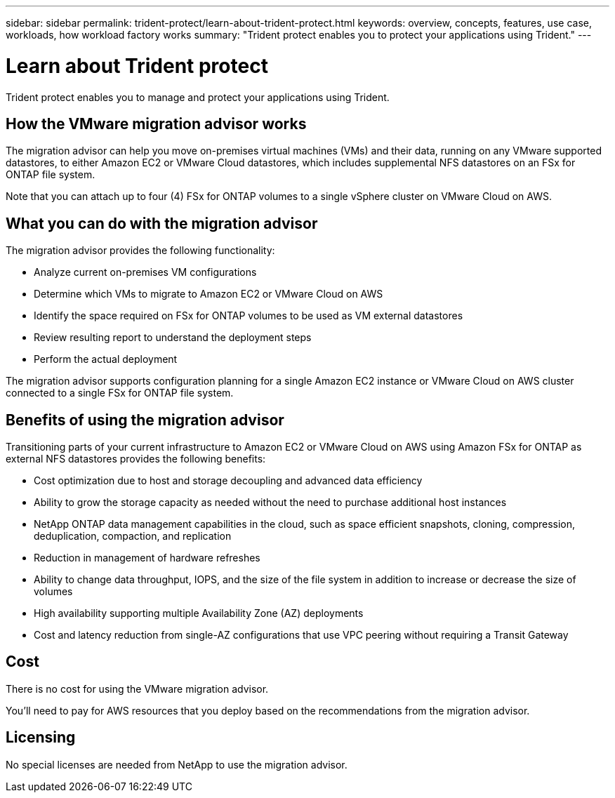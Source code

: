 ---
sidebar: sidebar
permalink: trident-protect/learn-about-trident-protect.html
keywords: overview, concepts, features, use case, workloads, how workload factory works
summary: "Trident protect enables you to protect your applications using Trident."
---

= Learn about Trident protect
:icons: font
:imagesdir: ./media/

[.lead]
Trident protect enables you to manage and protect your applications using Trident.


== How the VMware migration advisor works

The migration advisor can help you move on-premises virtual machines (VMs) and their data, running on any VMware supported datastores, to either Amazon EC2 or VMware Cloud datastores, which includes supplemental NFS datastores on an FSx for ONTAP file system.

Note that you can attach up to four (4) FSx for ONTAP volumes to a single vSphere cluster on VMware Cloud on AWS.

== What you can do with the migration advisor

The migration advisor provides the following functionality:

* Analyze current on-premises VM configurations
* Determine which VMs to migrate to Amazon EC2 or VMware Cloud on AWS
* Identify the space required on FSx for ONTAP volumes to be used as VM external datastores
* Review resulting report to understand the deployment steps
* Perform the actual deployment

The migration advisor supports configuration planning for a single Amazon EC2 instance or VMware Cloud on AWS cluster connected to a single FSx for ONTAP file system.

== Benefits of using the migration advisor

Transitioning parts of your current infrastructure to Amazon EC2 or VMware Cloud on AWS using Amazon FSx for ONTAP as external NFS datastores provides the following benefits: 

* Cost optimization due to host and storage decoupling and advanced data efficiency
* Ability to grow the storage capacity as needed without the need to purchase additional host instances
* NetApp ONTAP data management capabilities in the cloud, such as space efficient snapshots, cloning, compression, deduplication, compaction, and replication
* Reduction in management of hardware refreshes
* Ability to change data throughput, IOPS, and the size of the file system in addition to increase or decrease the size of volumes
* High availability supporting multiple Availability Zone (AZ) deployments
* Cost and latency reduction from single-AZ configurations that use VPC peering without requiring a Transit Gateway

== Cost

There is no cost for using the VMware migration advisor.

You'll need to pay for AWS resources that you deploy based on the recommendations from the migration advisor.

== Licensing

No special licenses are needed from NetApp to use the migration advisor.
